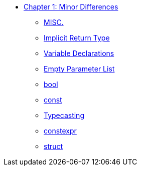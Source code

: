 * xref:index.adoc[Chapter 1: Minor Differences]
** xref:misc.adoc[MISC.]
** xref:implicit_int_return.adoc[Implicit Return Type]
** xref:variable_declarations.adoc[Variable Declarations]
** xref:empty_parameter_list.adoc[Empty Parameter List]
** xref:bool.adoc[bool]
** xref:const.adoc[const]
** xref:typecasting.adoc[Typecasting]
** xref:constexpr.adoc[constexpr]
** xref:struct.adoc[struct]
